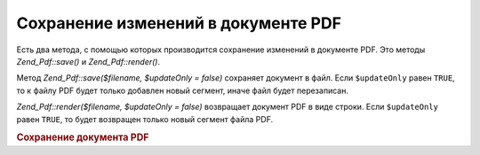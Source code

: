 .. _zend.pdf.save:

Сохранение изменений в документе PDF
====================================

Есть два метода, с помощью которых производится сохранение
изменений в документе PDF. Это методы *Zend_Pdf::save()* и *Zend_Pdf::render()*.

Метод *Zend_Pdf::save($filename, $updateOnly = false)* сохраняет документ в файл.
Если ``$updateOnly`` равен ``TRUE``, то к файлу PDF будет только добавлен
новый сегмент, иначе файл будет перезаписан.

*Zend_Pdf::render($filename, $updateOnly = false)* возвращает документ PDF в виде
строки. Если ``$updateOnly`` равен ``TRUE``, то будет возвращен только
новый сегмент файла PDF.

.. rubric:: Сохранение документа PDF

.. code-block:: php
   :linenos:
   <?php
   ...
   // Загрузка документа PDF
   $pdf = Zend_Pdf::load($fileName);
   ...
   // Обновление документа
   $pdf->save($fileName, true);
   // Сохранение документа в новом файле
   $pdf->save($newFileName, true);

   // Возвращение документа в виде строки
   $pdfString = $pdf->render();

   ...
   ?>


